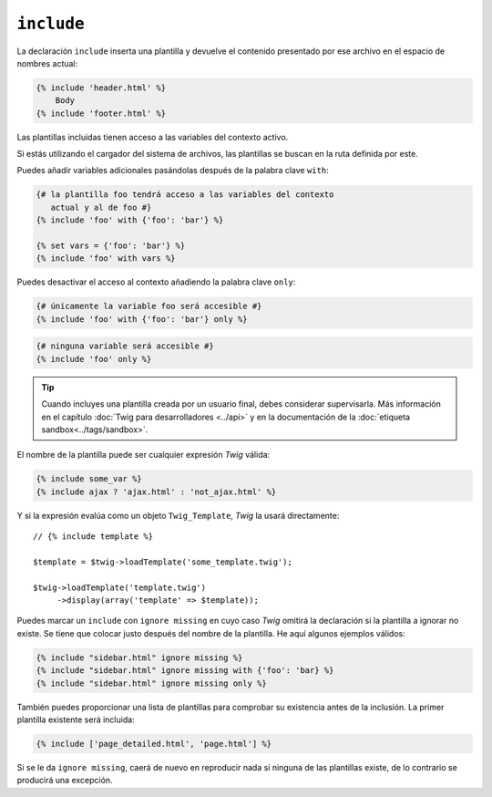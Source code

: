 ``include``
===========

La declaración ``include`` inserta una plantilla y devuelve el contenido presentado por ese archivo en el espacio de nombres actual:

.. code-block:: jinja

    {% include 'header.html' %}
        Body
    {% include 'footer.html' %}

Las plantillas incluidas tienen acceso a las variables del contexto activo.

Si estás utilizando el cargador del sistema de archivos, las plantillas se buscan en la ruta definida por este.

Puedes añadir variables adicionales pasándolas después de la palabra clave ``with``:

.. code-block:: jinja

    {# la plantilla foo tendrá acceso a las variables del contexto
       actual y al de foo #}
    {% include 'foo' with {'foo': 'bar'} %}

    {% set vars = {'foo': 'bar'} %}
    {% include 'foo' with vars %}

Puedes desactivar el acceso al contexto añadiendo la palabra clave ``only``:

.. code-block:: jinja

    {# únicamente la variable foo será accesible #}
    {% include 'foo' with {'foo': 'bar'} only %}

.. code-block:: jinja

    {# ninguna variable será accesible #}
    {% include 'foo' only %}

.. tip::

    Cuando incluyes una plantilla creada por un usuario final, debes considerar supervisarla. Más información en el capítulo :doc:`Twig para desarrolladores <../api>` y en la documentación de la :doc:`etiqueta sandbox<../tags/sandbox>`.

El nombre de la plantilla puede ser cualquier expresión *Twig* válida:

.. code-block:: jinja

    {% include some_var %}
    {% include ajax ? 'ajax.html' : 'not_ajax.html' %}

Y si la expresión evalúa como un objeto ``Twig_Template``, *Twig* la usará directamente::

    // {% include template %}

    $template = $twig->loadTemplate('some_template.twig');

    $twig->loadTemplate('template.twig')
         ->display(array('template' => $template));

.. versionadded:: 1.2
    La característica ``ignore missing`` se añadió en *Twig* 1.2.

Puedes marcar un ``include`` con ``ignore missing`` en cuyo caso *Twig* omitirá la declaración si la plantilla a ignorar no existe. Se tiene que colocar justo después del nombre de la plantilla. He aquí algunos ejemplos válidos:

.. code-block:: jinja

    {% include "sidebar.html" ignore missing %}
    {% include "sidebar.html" ignore missing with {'foo': 'bar} %}
    {% include "sidebar.html" ignore missing only %}

.. versionadded:: 1.2
    La posibilidad de pasar un arreglo de plantillas se añadió en *Twig* 1.2.

También puedes proporcionar una lista de plantillas para comprobar su existencia antes de la inclusión. La primer plantilla existente será incluida:

.. code-block:: jinja

    {% include ['page_detailed.html', 'page.html'] %}

Si se le da ``ignore missing``, caerá de nuevo en reproducir nada si ninguna de las plantillas existe, de lo contrario se producirá una excepción.
